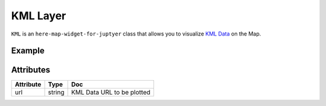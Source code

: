 KML Layer
==========

``KML`` is an ``here-map-widget-for-juptyer`` class that allows you to visualize `KML Data
<https://www.ogc.org/standards/kml>`_ on the Map.

Example
-------

.. jupyter-execute::

    from here_map_widget import Map, KML
    import os

    m = Map(
        api_key=os.environ["LS_API_KEY"], center=[44.20022717941052, -72.75660780639646]
    )
    url = (
        "https://heremaps.github.io/maps-api-for-javascript-examples/"
        + "display-kml-on-map/data/us-states.kml"
    )
    kml = KML(url=url)
    m.add_layer(kml)
    m


Attributes
----------

===================    =================  ===
Attribute              Type               Doc
===================    =================  ===
url                    string             KML Data URL to be plotted
===================    =================  ===
